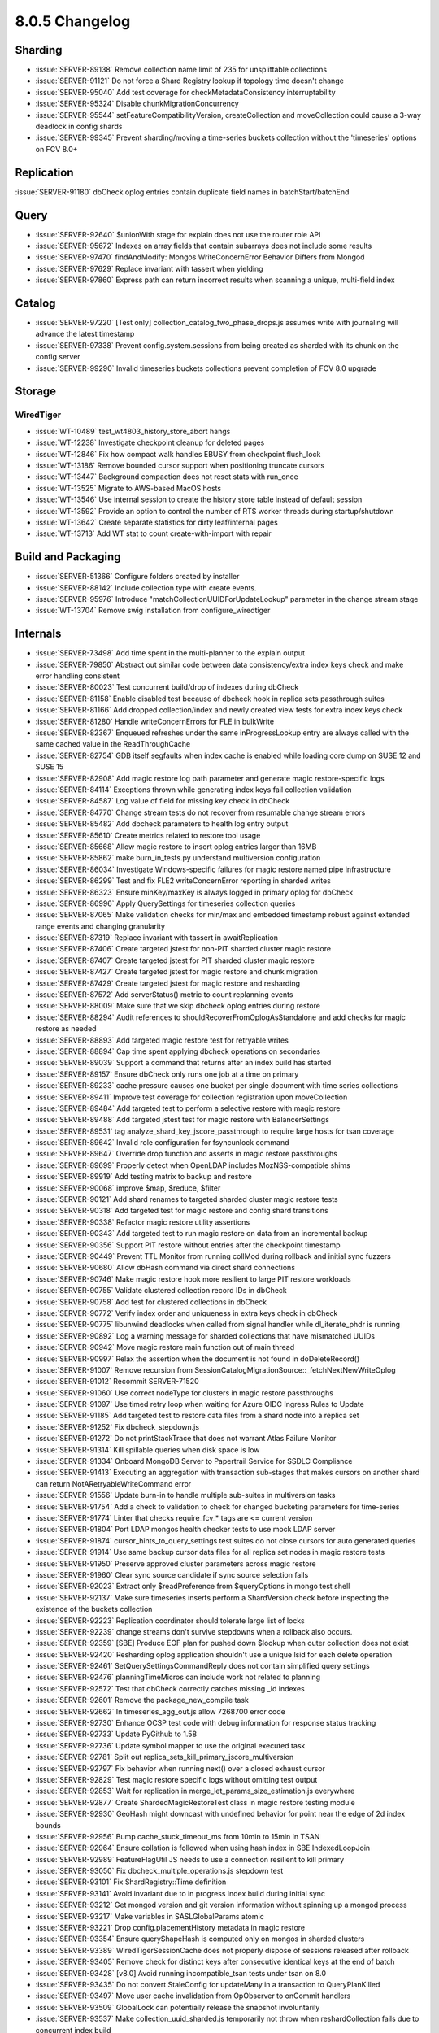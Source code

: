 .. _8.0.5-changelog:

8.0.5 Changelog
---------------

Sharding
~~~~~~~~

- :issue:`SERVER-89138` Remove collection name limit of 235 for
  unsplittable collections
- :issue:`SERVER-91121` Do not force a Shard Registry lookup if topology
  time doesn't change
- :issue:`SERVER-95040` Add test coverage for checkMetadataConsistency
  interruptability
- :issue:`SERVER-95324` Disable chunkMigrationConcurrency 
- :issue:`SERVER-95544` setFeatureCompatibilityVersion, createCollection
  and moveCollection could cause a 3-way deadlock in config shards
- :issue:`SERVER-99345` Prevent sharding/moving a time-series buckets
  collection without the 'timeseries' options on FCV 8.0+

Replication
~~~~~~~~~~~

:issue:`SERVER-91180` dbCheck oplog entries contain duplicate field
names in batchStart/batchEnd

Query
~~~~~

- :issue:`SERVER-92640` $unionWith stage for explain does not use the
  router role API
- :issue:`SERVER-95672` Indexes on array fields that contain subarrays
  does not include some results
- :issue:`SERVER-97470` findAndModify: Mongos WriteConcernError Behavior
  Differs from Mongod
- :issue:`SERVER-97629` Replace invariant with tassert when yielding
- :issue:`SERVER-97860` Express path can return incorrect results when
  scanning a unique, multi-field index

Catalog
~~~~~~~

- :issue:`SERVER-97220` [Test only]
  collection_catalog_two_phase_drops.js assumes write with journaling
  will advance the latest timestamp
- :issue:`SERVER-97338` Prevent config.system.sessions from being
  created as sharded with its chunk on the config server
- :issue:`SERVER-99290` Invalid timeseries buckets collections prevent
  completion of FCV 8.0 upgrade

Storage
~~~~~~~


WiredTiger
``````````

- :issue:`WT-10489` test_wt4803_history_store_abort hangs
- :issue:`WT-12238` Investigate checkpoint cleanup for deleted pages
- :issue:`WT-12846` Fix how compact walk handles EBUSY from checkpoint
  flush_lock
- :issue:`WT-13186` Remove bounded cursor support when positioning
  truncate cursors
- :issue:`WT-13447` Background compaction does not reset stats with
  run_once
- :issue:`WT-13525` Migrate to AWS-based MacOS hosts
- :issue:`WT-13546` Use internal session to create the history store
  table instead of default session
- :issue:`WT-13592` Provide an option to control the number of RTS
  worker threads during startup/shutdown
- :issue:`WT-13642` Create separate statistics for dirty leaf/internal
  pages
- :issue:`WT-13713` Add WT stat to count create-with-import with repair

Build and Packaging
~~~~~~~~~~~~~~~~~~~

- :issue:`SERVER-51366` Configure folders created by installer
- :issue:`SERVER-88142` Include collection type with create events.
- :issue:`SERVER-95976` Introduce "matchCollectionUUIDForUpdateLookup"
  parameter in the change stream stage
- :issue:`WT-13704` Remove swig installation from configure_wiredtiger

Internals
~~~~~~~~~

- :issue:`SERVER-73498` Add time spent in the multi-planner to the
  explain output
- :issue:`SERVER-79850` Abstract out similar code between data
  consistency/extra index keys check and make error handling consistent
- :issue:`SERVER-80023` Test concurrent build/drop of indexes during
  dbCheck
- :issue:`SERVER-81158` Enable disabled test because of dbcheck hook in
  replica sets passthrough suites
- :issue:`SERVER-81166` Add dropped collection/index and newly created
  view tests for extra index keys check
- :issue:`SERVER-81280` Handle writeConcernErrors for FLE in bulkWrite
- :issue:`SERVER-82367` Enqueued refreshes under the same
  inProgressLookup entry are always called with the same cached value in
  the ReadThroughCache
- :issue:`SERVER-82754` GDB itself segfaults when index cache is enabled
  while loading core dump on SUSE 12 and SUSE 15
- :issue:`SERVER-82908` Add magic restore log path parameter and
  generate magic restore-specific logs
- :issue:`SERVER-84114` Exceptions thrown while generating index keys
  fail collection validation
- :issue:`SERVER-84587` Log value of field for missing key check in
  dbCheck
- :issue:`SERVER-84770` Change stream tests do not recover from
  resumable change stream errors
- :issue:`SERVER-85482` Add dbcheck parameters to health log entry
  output
- :issue:`SERVER-85610` Create metrics related to restore tool usage
- :issue:`SERVER-85668` Allow magic restore to insert oplog entries
  larger than 16MB
- :issue:`SERVER-85862` make burn_in_tests.py understand multiversion
  configuration
- :issue:`SERVER-86034` Investigate Windows-specific failures for magic
  restore named pipe infrastructure
- :issue:`SERVER-86299` Test and fix FLE2 writeConcernError reporting in
  sharded writes
- :issue:`SERVER-86323` Ensure minKey/maxKey is always logged in primary
  oplog for dbCheck
- :issue:`SERVER-86996` Apply QuerySettings for timeseries collection
  queries
- :issue:`SERVER-87065` Make validation checks for min/max and embedded
  timestamp robust against extended range events and changing
  granularity
- :issue:`SERVER-87319` Replace invariant with tassert in
  awaitReplication
- :issue:`SERVER-87406` Create targeted jstest for non-PIT sharded
  cluster magic restore
- :issue:`SERVER-87407` Create targeted jstest for PIT sharded cluster
  magic restore
- :issue:`SERVER-87427` Create targeted jstest for magic restore and
  chunk migration
- :issue:`SERVER-87429` Create targeted jstest for magic restore and
  resharding
- :issue:`SERVER-87572` Add serverStatus() metric to count replanning
  events
- :issue:`SERVER-88009` Make sure that we skip dbcheck oplog entries
  during restore
- :issue:`SERVER-88294` Audit references to
  shouldRecoverFromOplogAsStandalone and add checks for magic restore as
  needed
- :issue:`SERVER-88893` Add targeted magic restore test for retryable
  writes
- :issue:`SERVER-88894` Cap time spent applying dbcheck operations on
  secondaries
- :issue:`SERVER-89039` Support a command that returns after an index
  build has started
- :issue:`SERVER-89157` Ensure dbCheck only runs one job at a time on
  primary
- :issue:`SERVER-89233` cache pressure causes one bucket per single
  document with time series collections
- :issue:`SERVER-89411` Improve test coverage for collection
  registration upon moveCollection
- :issue:`SERVER-89484` Add targeted test to perform a selective restore
  with magic restore
- :issue:`SERVER-89488` Add targeted jstest test for magic restore with
  BalancerSettings
- :issue:`SERVER-89531` tag analyze_shard_key_jscore_passthrough to
  require large hosts for tsan coverage
- :issue:`SERVER-89642` Invalid role configuration for fsyncunlock
  command
- :issue:`SERVER-89647` Override drop function and asserts in magic
  restore passthroughs
- :issue:`SERVER-89699` Properly detect when OpenLDAP includes
  MozNSS-compatible shims
- :issue:`SERVER-89919` Add testing matrix to backup and restore
- :issue:`SERVER-90068` improve $map, $reduce, $filter
- :issue:`SERVER-90121` Add shard renames to targeted sharded cluster
  magic restore tests
- :issue:`SERVER-90318` Add targeted test for magic restore and config
  shard transitions
- :issue:`SERVER-90338` Refactor magic restore utility assertions
- :issue:`SERVER-90343` Add targeted test to run magic restore on data
  from an incremental backup
- :issue:`SERVER-90356` Support PIT restore without entries after the
  checkpoint timestamp
- :issue:`SERVER-90449` Prevent TTL Monitor from running collMod during
  rollback and initial sync fuzzers
- :issue:`SERVER-90680` Allow dbHash command via direct shard
  connections
- :issue:`SERVER-90746` Make magic restore hook more resilient to large
  PIT restore workloads
- :issue:`SERVER-90755` Validate clustered collection record IDs in
  dbCheck
- :issue:`SERVER-90758` Add test for clustered collections in dbCheck
- :issue:`SERVER-90772` Verify index order and uniqueness in extra keys
  check in dbCheck
- :issue:`SERVER-90775` libunwind deadlocks when called from signal
  handler while dl_iterate_phdr is running
- :issue:`SERVER-90892` Log a warning message for sharded collections
  that have mismatched UUIDs
- :issue:`SERVER-90942` Move magic restore main function out of main
  thread
- :issue:`SERVER-90997` Relax the assertion when the document is not
  found in doDeleteRecord()
- :issue:`SERVER-91007` Remove recursion from
  SessionCatalogMigrationSource::_fetchNextNewWriteOplog
- :issue:`SERVER-91012` Recommit SERVER-71520
- :issue:`SERVER-91060` Use correct nodeType for clusters in magic
  restore passthroughs
- :issue:`SERVER-91097` Use timed retry loop when waiting for Azure OIDC
  Ingress Rules to Update
- :issue:`SERVER-91185` Add targeted test to restore data files from a
  shard node into a replica set
- :issue:`SERVER-91252` Fix dbcheck_stepdown.js
- :issue:`SERVER-91272` Do not printStackTrace that does not warrant
  Atlas Failure Monitor
- :issue:`SERVER-91314` Kill spillable queries when disk space is low
- :issue:`SERVER-91334` Onboard MongoDB Server to Papertrail Service for
  SSDLC Compliance
- :issue:`SERVER-91413` Executing an aggregation with transaction
  sub-stages that makes cursors on another shard can return
  NotARetryableWriteCommand error
- :issue:`SERVER-91556` Update burn-in to handle multiple sub-suites in
  multiversion tasks
- :issue:`SERVER-91754` Add a check to validation to check for changed
  bucketing parameters for time-series
- :issue:`SERVER-91774` Linter that checks require_fcv_* tags are <=
  current version
- :issue:`SERVER-91804` Port LDAP mongos health checker tests to use
  mock LDAP server
- :issue:`SERVER-91874` cursor_hints_to_query_settings test suites do
  not close cursors for auto generated queries
- :issue:`SERVER-91914` Use same backup cursor data files for all
  replica set nodes in magic restore tests
- :issue:`SERVER-91950` Preserve approved cluster parameters across
  magic restore
- :issue:`SERVER-91960` Clear sync source candidate if sync source
  selection fails
- :issue:`SERVER-92023` Extract only $readPreference from $queryOptions
  in mongo test shell
- :issue:`SERVER-92137` Make sure timeseries inserts perform a
  ShardVersion check before inspecting the existence of the buckets
  collection
- :issue:`SERVER-92223` Replication coordinator should tolerate large
  list of locks
- :issue:`SERVER-92239` change streams don't survive stepdowns when a
  rollback also occurs.
- :issue:`SERVER-92359` [SBE] Produce EOF plan for pushed down $lookup
  when outer collection does not exist
- :issue:`SERVER-92420` Resharding oplog application shouldn't use a
  unique lsid for each delete operation
- :issue:`SERVER-92461` SetQuerySettingsCommandReply does not contain
  simplified query settings
- :issue:`SERVER-92476` planningTimeMicros can include work not related
  to planning
- :issue:`SERVER-92572` Test that dbCheck correctly catches missing _id
  indexes
- :issue:`SERVER-92601` Remove the package_new_compile task
- :issue:`SERVER-92662` In timeseries_agg_out.js allow 7268700 error
  code
- :issue:`SERVER-92730` Enhance OCSP test code with debug information
  for response status tracking
- :issue:`SERVER-92733` Update PyGithub to 1.58
- :issue:`SERVER-92736` Update symbol mapper to use the original
  executed task
- :issue:`SERVER-92781` Split out
  replica_sets_kill_primary_jscore_multiversion
- :issue:`SERVER-92797` Fix behavior when running next() over a closed
  exhaust cursor
- :issue:`SERVER-92829` Test magic restore specific logs without
  omitting test output
- :issue:`SERVER-92853` Wait for replication in
  merge_let_params_size_estimation.js everywhere
- :issue:`SERVER-92877` Create ShardedMagicRestoreTest class in magic
  restore testing module
- :issue:`SERVER-92930` GeoHash might downcast with undefined behavior
  for point near the edge of 2d index bounds
- :issue:`SERVER-92956` Bump cache_stuck_timeout_ms from 10min to 15min
  in TSAN
- :issue:`SERVER-92964` Ensure collation is followed when using hash
  index in SBE IndexedLoopJoin
- :issue:`SERVER-92989` FeatureFlagUtil JS needs to use a connection
  resilient to kill primary
- :issue:`SERVER-93050` Fix dbcheck_multiple_operations.js stepdown test
- :issue:`SERVER-93101` Fix ShardRegistry::Time definition
- :issue:`SERVER-93141` Avoid invariant due to in progress index build
  during initial sync
- :issue:`SERVER-93212` Get mongod version and git version information
  without spinning up a mongod process
- :issue:`SERVER-93217` Make variables in SASLGlobalParams atomic
- :issue:`SERVER-93221` Drop config.placementHistory metadata in magic
  restore
- :issue:`SERVER-93354` Ensure queryShapeHash is computed only on mongos
  in sharded clusters
- :issue:`SERVER-93389` WiredTigerSessionCache does not properly dispose
  of sessions released after rollback
- :issue:`SERVER-93405` Remove check for distinct keys after consecutive
  identical keys at the end of batch
- :issue:`SERVER-93428` [v8.0] Avoid running incompatible_tsan tests
  under tsan on 8.0
- :issue:`SERVER-93435` Do not convert StaleConfig for updateMany in a
  transaction to QueryPlanKilled
- :issue:`SERVER-93497` Move user cache invalidation from OpObserver to
  onCommit handlers
- :issue:`SERVER-93509` GlobalLock can potentially release the snapshot
  involuntarily
- :issue:`SERVER-93537` Make collection_uuid_sharded.js temporarily not
  throw when reshardCollection fails due to concurrent index build
- :issue:`SERVER-93551` Elide fuzzer timeouts due to slow multiversion
  runs
- :issue:`SERVER-93570` Merge magic restore project
- :issue:`SERVER-93583` Update TaskExecutorCursor behavior to be
  resilient to destruction during outstanding network operation
- :issue:`SERVER-93614` Make pinning connection between mongod and
  mongot the default
- :issue:`SERVER-93616` Improve testing of user cache invalidation
- :issue:`SERVER-93659` Fix concurrency_replication_bulk_write with
  dbcheck
- :issue:`SERVER-93707`
  ShardRegistry::scheduleReplicaSetUpdateOnConfigServerIfNeeded can
  write an incorrect config version
- :issue:`SERVER-93771` Set enterprise-rhel-81-ppc64le timeouts on
  variant level
- :issue:`SERVER-93779` Set runningWithBalancer for the
  sharding_jscore_passthrough_with_config_transition suite
- :issue:`SERVER-93980` Increase the time spent waiting for balancer
  round to complete in enforce_zone_policy.js
- :issue:`SERVER-93999` Make
  validate_timeseries_bucketing_parameters_change.js have hard-coded
  timestamps
- :issue:`SERVER-94002` Non-pit logic in should_run_backup_or_restore
  seems incorrect.
- :issue:`SERVER-94156` Support upsert duplicate key retry if unique
  index has collation
- :issue:`SERVER-94161` Increase default secondary timeout limit for
  dbcheck
- :issue:`SERVER-94211` Pin 10gen/jepsen to the latest
  jepsen-mongodb-master commit
- :issue:`SERVER-94221` Address TSAN issues in unit tests explicitly
  calling AM->setAuthEnabled()
- :issue:`SERVER-94272` Reduce powercycle timeouts to meet Evergreen
  constraints
- :issue:`SERVER-94502` Nesting shard role into router role breaks
  collection metadata recovery
- :issue:`SERVER-94530` Change ExpressionContext::getResolvedNamespaces
  invariant to a tassert
- :issue:`SERVER-94536` Crash when stepping up while block user writes
  is enabled
- :issue:`SERVER-94542` [Test-only] Implement a well behaved shut down
  process in standalone_in_queryable_backup_mode.js test
- :issue:`SERVER-94561` Reduce resource usage for the
  random_moveChunk_timeseries_deletes.js FSM test on sanitizer builds
- :issue:`SERVER-94564` Increase evg timeouts for blockprocessing and
  change stream fuzzers in additional build variants
- :issue:`SERVER-94618` Replace optional chaining syntax in
  create_indexes_return_on_start.js
- :issue:`SERVER-94649` Increase logging of direct shard connection
  errors and warnings
- :issue:`SERVER-94657` The restore role should allow dropping
  system.views in any database
- :issue:`SERVER-94662` Retry pipx install db-contrib-tool
- :issue:`SERVER-94691` "_configsvrSetClusterParameter" command with
  "previousTime" parameter set cannot be reissued whenever the previous
  invocation sets the parameter and then fails
- :issue:`SERVER-94731` Emit change stream events for the system.views
  collection (when showSystemEvents is enabled)
- :issue:`SERVER-94740` CheckMetadataConsistency can trigger false
  positives due to looking at sharding metadata while critical section
  is active
- :issue:`SERVER-94770` Reduce memory footprint for archived buckets in
  BucketCatalog
- :issue:`SERVER-94779` Modify ignore_dbcheck_in_magic_restore.js to use
  refactored magic restore test utilities
- :issue:`SERVER-94820` Reduce the number of pipelines generated by the
  fuzzer
- :issue:`SERVER-94824` Add zstandard to TSAN denylist
- :issue:`SERVER-94861` change_streams_shards_start_in_sync.js should
  temporarily hang shard1 instead of rejecting cursor establishing
  request from mongos
- :issue:`SERVER-94902` Move ShardedMagicRestoreTest into separate file
- :issue:`SERVER-94936` Sharded backup/restore tests may run out of
  memory on Windows variants for non-essential tasks
- :issue:`SERVER-94977` CheckMetadataConsistency hook is not compatible
  with asio_transport_layer_integration_test
- :issue:`SERVER-94985` Set reshardingOplogBatchTaskCount to 1 for
  upsert_unique_index_collation.js
- :issue:`SERVER-95108` Annotate magic restore test utility classes with
  JSDoc-style comments
- :issue:`SERVER-95257` Expose a command on the mongos to untrack a
  collection
- :issue:`SERVER-95299` Add diagnostics to rollback recovery
- :issue:`SERVER-95309` Create an observer for server lifecycle events
- :issue:`SERVER-95343` Decrease timeout value to fix flakey dbcheck
  test
- :issue:`SERVER-95423` Count insertion failures in SASL SCRAM cache
- :issue:`SERVER-95430` Provide link to raw logs when parts of a task
  time out
- :issue:`SERVER-95452` Prevent CollectionRoutingInfoTargeter from
  iterating all chunk ranges during update and delete
- :issue:`SERVER-95456` Make CLUSTERED_IXSCANs obey query settings
  allowed indexes
- :issue:`SERVER-95500` Rephrase error message about inconsistent bucket
  collection on upgrade to 8.0
- :issue:`SERVER-95511` Modify Time Series Collection Parameters to
  Support Autoscaling
- :issue:`SERVER-95547` MultiUpdateCoordinator can transition to 'done'
  state without releasing previously obtained resources
- :issue:`SERVER-95573` Use a new database for the
  bucket_unpacking_with_sort_extended_range.js test
- :issue:`SERVER-95583` SSLManagerWindows won't allow multiple CRLs from
  different issuers
- :issue:`SERVER-95610` Update version check for
  reshardingDelayBeforeRemainingOperationTimeQueryMillis in servers.js
- :issue:`SERVER-95674` Introduce configurable time limit to scan chunks
  during auto-merging
- :issue:`SERVER-95762` [v8.0] Delete Antithesis tasks on 8.0
- :issue:`SERVER-95775` Update MSI to reference libsasl2.dll instead of
  libsasl.dll
- :issue:`SERVER-95807` Old garbage config.cache.* metadata might block
  catalog cache refreshes
- :issue:`SERVER-95869` Transform
  CommandOnShardedViewNotSupportedOnMongod into
  CommandNotSupportedOnView on all code paths
- :issue:`SERVER-95998` Relax the diff percentage window for the number
  of sampled queries in sample_rates_rs.js and sampled_rates_sharded.js
- :issue:`SERVER-96128` Remove references to linkbench in
  system_perf.yml
- :issue:`SERVER-96269` Modify speculative authentication auditing
- :issue:`SERVER-96404` Improve variable names in $map and $filter
  serialization
- :issue:`SERVER-96412` tassert tripped on 1-shard sharded $unionWith +
  $search
- :issue:`SERVER-96458` Don't apply distinct scan optimization when
  $top(N)/$bottom(N)'s output is constant and sortBy is empty
- :issue:`SERVER-96460` Validate against invalid PQS hints
- :issue:`SERVER-96503` Add more log lines to FCBIS
- :issue:`SERVER-96635` Improve Query Settings Fallback tests
- :issue:`SERVER-96776` Preserve additional specified cluster parameters
  in magic restore
- :issue:`SERVER-96807` Fix inequality check in releaseSession code
- :issue:`SERVER-97014` [v8.0] Use absl::bit_count for
  bsoncolumn_test.cpp
- :issue:`SERVER-97044` Fix an issue where change streams might
  incorrectly output a "drop" event during resharding or unsharding of a
  collection that is or was using zone sharding
- :issue:`SERVER-97077` Ban changeStream tests from running in
  sharding_csrs_continuous_config_stepdown
- :issue:`SERVER-97085` Plan summary on SBE does not show clustered
  ixscan
- :issue:`SERVER-97183` Increase dbCheck timeout on secondaries for test
- :issue:`SERVER-97254` $jsonSchema parser should not use empty strings
  to distinguish between top level schemas and sub schemas
- :issue:`SERVER-97260` timeseries_create.js inserts a bucket with
  incorrect _id timestamp
- :issue:`SERVER-97462` Retrying skipped records can try deleting record
  without wuow
- :issue:`SERVER-97515` Replace invariant with assertion and add more
  details
- :issue:`SERVER-97548` Closing archived buckets should not re-create
  stats for dropped collections
- :issue:`SERVER-97551` [8.0] Extend timeout in
  initial_sync_unsupported_auth_schema.js assert.soon statements
- :issue:`SERVER-97717` Add al2023-x86-compile v8.0 variant
- :issue:`SERVER-97726` Prevent deleting ident directories concurrently
  with creation
- :issue:`SERVER-97741` ImportCollection retry on bad metadata needs to
  roll back
- :issue:`SERVER-97831` Create collection may be wrongly acklowledged on
  sharded clusters when write concern not respected
- :issue:`SERVER-97862` Fix change_streams_split_event_v1_v2_tokens.js
  reshardCollection's initial chunk split (v8.0)
- :issue:`SERVER-98062` update authenticode key alias
- :issue:`SERVER-98185` upgrade "nongnu" libunwind to v1.8.1
- :issue:`SERVER-98186` Consult log file rather than ramlog for
  speculative auth tests
- :issue:`SERVER-98316` Use different collections for mapreduce out in
  read_pref_cmd.js
- :issue:`SERVER-98349` Avoid mongos to sleep for 3 secs before shutting
  down
- :issue:`SERVER-98417` Add test for records in the skipped record
  tracker that are no longer found in the collection
- :issue:`SERVER-98451` Do not set
  reshardingDelayBeforeRemainingOperationTimeQueryMillis when launching
  patch versions where this parameter doesn't exist
- :issue:`SERVER-98473` Repoint sys-perf to use genny-tasks from DSI
- :issue:`SERVER-98555` Fix Jepsen and Antithesis to https cloning
- :issue:`SERVER-98574` Enable dbCheck v2 feature flag on master
- :issue:`SERVER-98593` Add a fallback error code for when we get
  SSL_ERROR_SYSCALL without an associated error.
- :issue:`SERVER-98608` Upgrade MozJS to latest ESR 115 Minor Version
- :issue:`SERVER-98696` resmoke's check for rogue processes incorrectly
  identifies unrelated processes on macOS
- :issue:`SERVER-98702` Disable insert_duplicates_unique_index.js from
  slow suite on windows
- :issue:`SERVER-98720` Add missing redact() calls to "Plan executor
  error" warning logs
- :issue:`SERVER-98729` Fix shutdown race condition in
  repl_monitor_refresh.js
- :issue:`SERVER-98802` Fix formula for calculating
  programMajorMinorVersion in servers.js
- :issue:`SERVER-98818` Clear journal files between incremental backups
  in sharded_backup_restore.js library
- :issue:`SERVER-98937` Handle interruptions while accessing ASIO
  sockets
- :issue:`SERVER-98980` collection validation doesn't lock early enough
  to prevent racing against rollback
- :issue:`SERVER-99012` Avoid tassert in test command sysprofile
- :issue:`SERVER-99022` [v8.0] Fix wrong import in
  jstests/noPassthrough/index_stepup_missing_skipped_record.js
- :issue:`SERVER-99074` Tag array_index_and_nonIndex_consistent.js as
  tsan_incompatible
- :issue:`SERVER-99082` Rename incorrect overriden function in
  implicit_timeseries_collections
- :issue:`SERVER-99165` [v8.0] Swap v8.0's bazel toolchain from
  mciuploads onto the persistent s3 bucket
- :issue:`SERVER-99212` [v8.0] Merge dbcheck and server restore tool
  projects into 8.0.5
- :issue:`SERVER-99218` Drop collection "test" at start of
  explain_all_plans_execution_stats.js
- :issue:`SERVER-99275` Expect a single dropIndexes event in
  change_streams_split_event_v1_v2_tokens.js
- :issue:`SERVER-99436` [v8.0] timeseries_reopened_bucket_insert.js
  assertion that a compressed bucket will be reopened fails on 7.0 in
  multiversion suites
- :issue:`SERVER-99483` Upgrade mongo-task-generator to 0.7.20
- :issue:`SERVER-99547` Replace invalid db in
  query_settings_index_hints_tests when run with the no_passthrough
  suite
- :issue:`SERVER-99561` Move the remainder of the sys-perf config into
  DSI
- :issue:`SERVER-99574` timeseries_reopened_bucket_insert.js has
  manually constructed bucket with mismatch in control ids and observed
  IDs
- :issue:`SERVER-99645` Update the
  "search_meta_in_subpipeline_sharded.js" test
- :issue:`SERVER-99803` Temporary resharding collections for timeseries
  namespaces should be ignored when cross-checking their routing tables
  on test teardown
- :issue:`SERVER-99808` Re-introduce queryHash for backwards
  compatibility
- :issue:`SERVER-99900` views_distinct_with_arrays.js cannot accept
  readConcern majority
- :issue:`SERVER-100476` Disable periodic index checker in
  catalog_cache_refresh_with_persisted_collection_cache_corrupted.js
- :issue:`SERVER-100594` Lower max fromjson depth from 250 to 200


